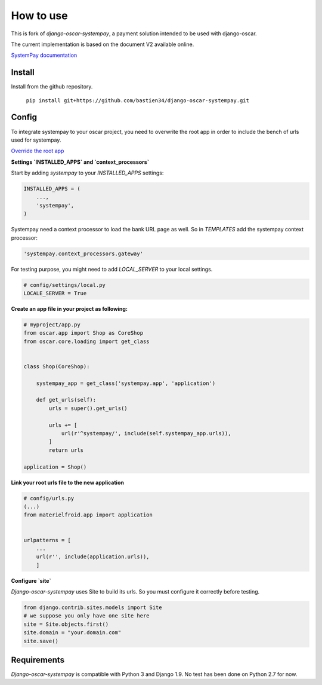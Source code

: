 How to use
==========

This is fork of `django-oscar-systempay`, a payment solution intended to be used
with django-oscar.

The current implementation is based on the document V2 available online.

`SystemPay documentation <https://systempay.cyberpluspaiement.com/html/documentation.html>`_

Install
-------
Install from the github repository.

    ``pip install git+https://github.com/bastien34/django-oscar-systempay.git``

Config
------

To integrate systempay to your oscar project, you need to overwrite the root app
in order to include the bench of urls used for systempay.

`Override the root app <http://django-oscar.readthedocs.io/en/releases-1.3/howto/how_to_change_a_url.html?highlight=urls#changing-the-root-app>`_


**Settings `INSTALLED_APPS` and `context_processors`**

Start by adding `systempay` to your `INSTALLED_APPS` settings:

.. code:: python

        INSTALLED_APPS = (
            ...,
            'systempay',
        )

Systempay need a context processor to load the bank URL page as well. So in
`TEMPLATES` add the systempay context processor:

.. code:: python

    'systempay.context_processors.gateway'

For testing purpose, you might need to add `LOCAL_SERVER` to your local settings.

.. code:: python

    # config/settings/local.py
    LOCALE_SERVER = True

**Create an app file in your project as following:**


.. code:: python

    # myproject/app.py
    from oscar.app import Shop as CoreShop
    from oscar.core.loading import get_class


    class Shop(CoreShop):

        systempay_app = get_class('systempay.app', 'application')

        def get_urls(self):
            urls = super().get_urls()

            urls += [
                url(r'^systempay/', include(self.systempay_app.urls)),
            ]
            return urls

    application = Shop()


**Link your root urls file to the new application**

.. code:: python

    # config/urls.py
    (...)
    from materielfroid.app import application


    urlpatterns = [
        ...
        url(r'', include(application.urls)),
        ]

**Configure `site`**

`Django-oscar-systempay` uses Site to build its urls. So you must configure
it correctly before testing.

.. code:: python

    from django.contrib.sites.models import Site
    # we suppose you only have one site here
    site = Site.objects.first()
    site.domain = "your.domain.com"
    site.save()



Requirements
------------

`Django-oscar-systempay` is compatible with Python 3 and Django 1.9. No test
has been done on Python 2.7 for now.



